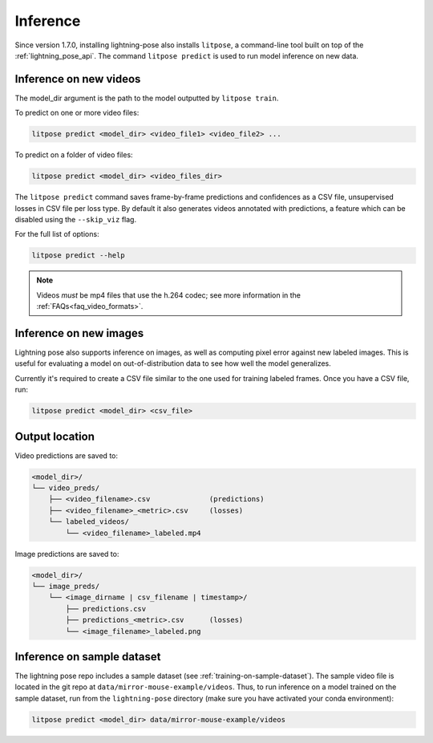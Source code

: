 .. _inference:

#########
Inference
#########

Since version 1.7.0, installing lightning-pose also installs ``litpose``,
a command-line tool built on top of the :ref:`lightning_pose_api`.
The command ``litpose predict`` is used to run model inference on new data.

Inference on new videos
=======================

The model_dir argument is the path to the model outputted by ``litpose train``.

To predict on one or more video files:

.. code-block:: shell

    litpose predict <model_dir> <video_file1> <video_file2> ...

To predict on a folder of video files:

.. code-block:: shell

    litpose predict <model_dir> <video_files_dir>

The ``litpose predict`` command saves frame-by-frame predictions and confidences as a CSV file,
unsupervised losses in CSV file per loss type. By default it also generates videos annotated with 
predictions, a feature which can be disabled using the ``--skip_viz`` flag.

For the full list of options:

.. code-block:: shell

    litpose predict --help

.. note::

  Videos *must* be mp4 files that use the h.264 codec; see more information in the
  :ref:`FAQs<faq_video_formats>`.


Inference on new images
=======================

Lightning pose also supports inference on images, as well 
as computing pixel error against new labeled images. This is useful
for evaluating a model on out-of-distribution data to see how well the
model generalizes.

Currently it's required to create a CSV file similar to
the one used for training labeled frames. Once you have a CSV file,
run: 

.. code-block:: shell

    litpose predict <model_dir> <csv_file>

Output location
===============

Video predictions are saved to:

.. code-block::

    <model_dir>/
    └── video_preds/
        ├── <video_filename>.csv              (predictions)
        ├── <video_filename>_<metric>.csv     (losses)
        └── labeled_videos/
            └── <video_filename>_labeled.mp4

Image predictions are saved to:

.. code-block::

    <model_dir>/
    └── image_preds/
        └── <image_dirname | csv_filename | timestamp>/
            ├── predictions.csv
            ├── predictions_<metric>.csv      (losses)
            └── <image_filename>_labeled.png

Inference on sample dataset
===========================

The lightning pose repo includes a sample dataset (see :ref:`training-on-sample-dataset`).
The sample video file is located in the git repo at ``data/mirror-mouse-example/videos``.
Thus, to run inference on a model trained on the sample dataset,
run from the ``lightning-pose`` directory
(make sure you have activated your conda environment):

.. code-block:: shell

    litpose predict <model_dir> data/mirror-mouse-example/videos